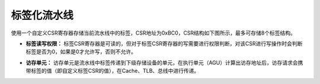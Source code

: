 .. role:: raw-html-m2r(raw)
   :format: html

标签化流水线
============================

使用一个自定义CSR寄存器存储当前流水线中的标签，CSR地址为0xBC0，CSR结构如下图所示，最多可存储8个标签结构。

.. image:: /asset/image/label_csr.jpg
    :align: center

- **标签读写权限：** 标签CSR寄存器是可读的，但对于标签CSR寄存器的写需要进行权限判断，对该CSR进行写操作时会判断标签是否为0，如果是0才允许写，否则不允许。
\

- **访存单元：** 访存单元是流水线中标签传递到下级存储设备的单元，在执行单元（AGU）计算出访存地址后，访存请求会携带标签的值（即自定义标签CSR的值），在Cache、TLB、总线中进行传递。

.. image:: /asset/image/label_lsu.jpg
    :align: center
